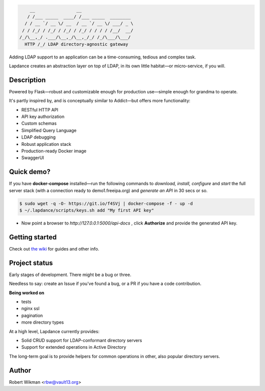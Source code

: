 .. code-block::

      __                __                    
     / /___ _____  ____/ /___ _____  ________ 
    / / __ `/ __ \/ __  / __ `/ __ \/ ___/ _ \
   / / /_/ / /_/ / /_/ / /_/ / / / / /__/  __/
  /_/\__,_/ .___/\__,_/\__,_/_/ /_/\___/\___/ 
    HTTP /_/ LDAP directory-agnostic gateway


Adding LDAP support to an application can be a time-consuming, tedious and complex task.

Lapdance creates an abstraction layer on top of LDAP, in its own little habitat—or micro-service, if you will.


Description
------
Powered by Flask—robust and customizable enough for production use—simple enough for grandma to operate.

It's partly inspired by, and is conceptually similar to Addict—but offers more functionality:

- RESTful HTTP API
- API key authorization
- Custom schemas
- Simplified Query Language
- LDAP debugging
- Robust application stack
- Production-ready Docker image
- SwaggerUI

Quick demo?
--------
If you have **docker-compose** installed—run the following commands to *download, install, configure* and *start* the full server stack (with a connection ready to demo1.freeipa.org) and *generate an API* in 30 secs or so.

.. code-block::

  $ sudo wget -q -O- https://git.io/f4SVj | docker-compose -f - up -d
  $ ~/.lapdance/scripts/keys.sh add "My first API key"


- Now point a browser to *http://127.0.0.1:5000/api-docs* , click **Authorize** and provide the generated API key.




Getting started
-------------
Check out `the wiki <https://github.com/rbw0/lapdance/wiki>`_ for guides and other info.


Project status
-----------
Early stages of development. There might be a bug or three.

Needless to say: create an Issue if you've found a bug, or a PR if you have a code contribution.

**Being worked on**

- tests
- nginx ssl
- pagination
- more directory types


At a high level, Lapdance currently provides:

- Solid CRUD support for LDAP-conformant directory servers
- Support for extended operations in Active Directory 

The long-term goal is to provide helpers for common operations in other, also popular directory servers.



Author
------
Robert Wikman <rbw@vault13.org>
